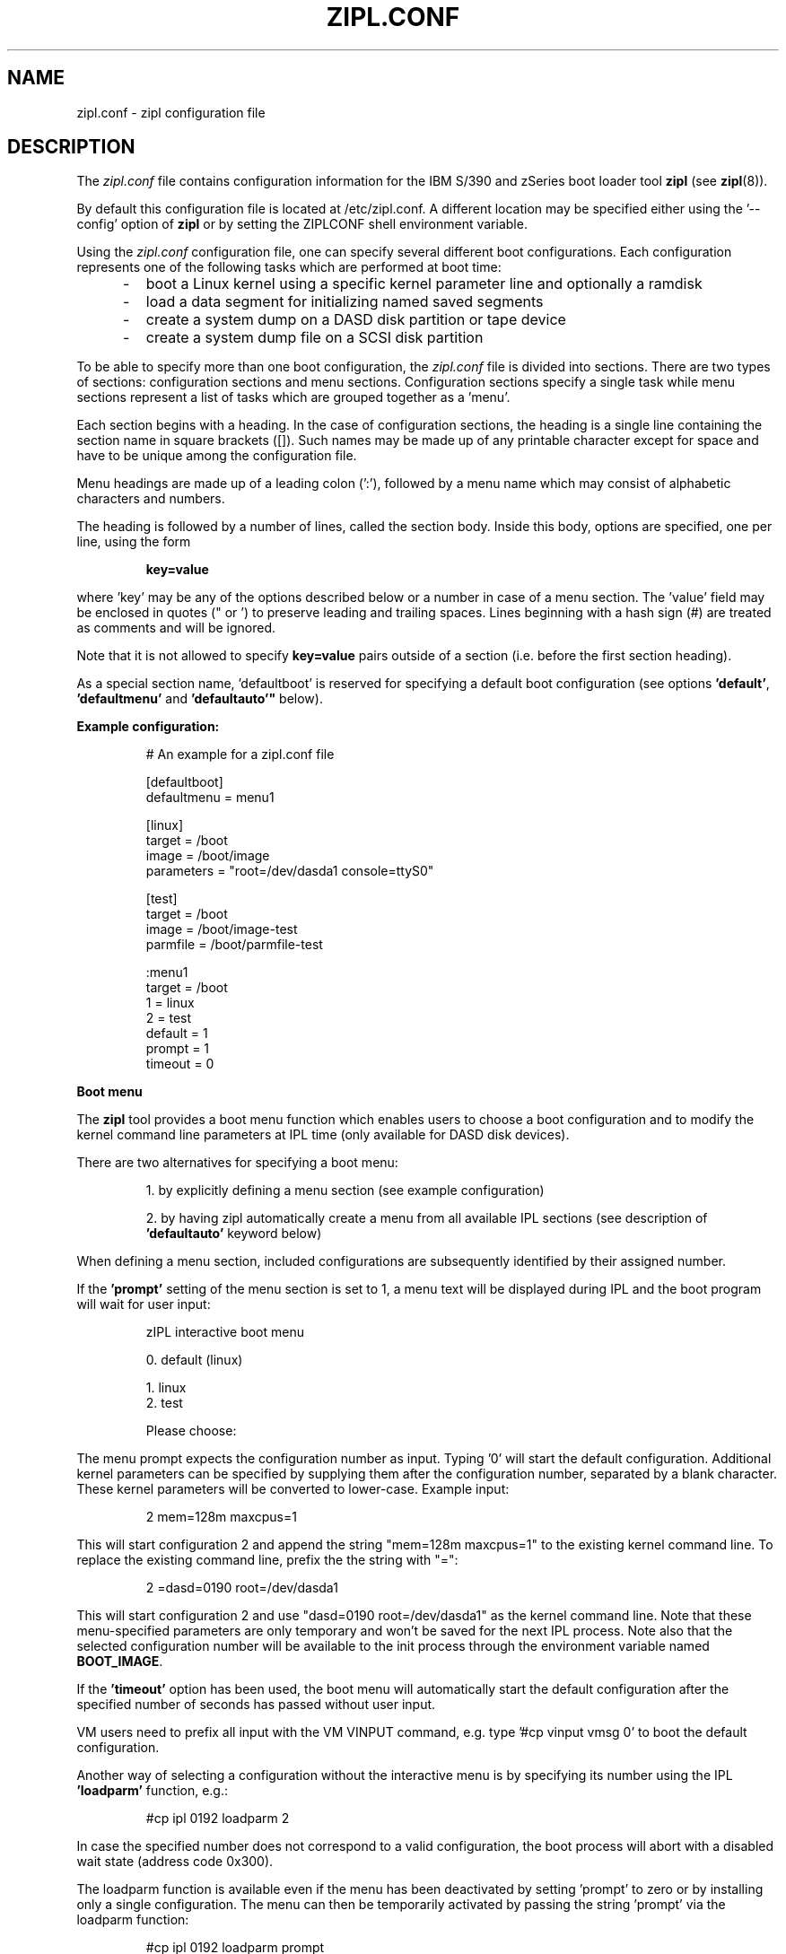 .TH ZIPL.CONF 5 "Nov 2009" "s390-tools"

.SH NAME
zipl.conf \- zipl configuration file

.SH DESCRIPTION
The
.I zipl.conf
file contains configuration information for the IBM S/390 and zSeries
boot loader tool
.B zipl
(see
.BR zipl (8)).
.br

By default this configuration file is located at /etc/zipl.conf. A different
location may be specified either using the '\-\-config' option of
.B zipl
or by setting the ZIPLCONF shell environment variable.
.br

Using the
.I zipl.conf
configuration file, one can specify several different boot configurations. Each
configuration represents one of the following tasks which are performed at boot
time:
.IP "     -"
boot a Linux kernel using a specific kernel parameter line and optionally
a ramdisk
.IP "     -"
load a data segment for initializing named saved segments
.IP "     -"
create a system dump on a DASD disk partition or tape device
.IP "     -"
create a system dump file on a SCSI disk partition
.PP

To be able to specify more than one boot configuration, the
.I zipl.conf
file is divided into sections. There are two types of sections: configuration
sections and menu sections. Configuration sections specify a single task while
menu sections represent a list of tasks which are grouped together as a 'menu'.

Each section begins with a heading. In the case of configuration sections, the
heading is a single line containing the section name in square brackets ([]).
Such names may be made up of any printable character except for space and have
to be unique among the configuration file.

Menu headings are made up of a leading colon (':'), followed by a menu name
which may consist of alphabetic characters and numbers.

The heading is followed by a number of lines, called the section body. Inside
this body, options are specified, one per line, using the form
.IP
.B key=value
.PP
where 'key' may be any of the options described below or a number in case
of a menu section. The 'value' field may be enclosed in quotes (" or ') to
preserve leading and trailing spaces. Lines beginning with a hash sign (#)
are treated as comments and will be ignored.

Note that it is not allowed to specify
.B key=value
pairs outside of a section (i.e. before the first section heading).

As a special section name, 'defaultboot' is reserved for specifying a
default boot configuration (see options
.BR 'default' ", " 'defaultmenu' " and "'defaultauto'"
below).

.B Example configuration:
.IP
# An example for a zipl.conf file
.br

[defaultboot]
.br
defaultmenu = menu1
.br

[linux]
.br
target      = /boot
.br
image       = /boot/image
.br
parameters  = "root=/dev/dasda1 console=ttyS0"
.br

[test]
.br
target      = /boot
.br
image       = /boot/image-test
.br
parmfile    = /boot/parmfile-test
.br

:menu1
.br
target      = /boot
.br
1           = linux
.br
2           = test
.br
default     = 1
.br
prompt      = 1
.br
timeout     = 0
.br
.PP

.B Boot menu

The
.B zipl
tool provides a boot menu function which enables users to choose a boot
configuration and to modify the kernel command line parameters at IPL time
(only available for DASD disk devices).

There are two alternatives for specifying a boot menu:
.IP
1. by explicitly defining a menu section (see example configuration)
.PP
.IP
2. by having zipl automatically create a menu from all available IPL sections
(see description of
.B 'defaultauto'
keyword below)
.PP

When defining a menu section, included configurations are subsequently
identified by their assigned number.

If the 
.B 'prompt'
setting of the menu section is set to 1, a menu text will be displayed
during IPL and the boot program will wait for user input:

.IP
zIPL interactive boot menu
.br

 0. default (linux)
.br
 
 1. linux
.br
 2. test
.br
 
Please choose:
.PP

The menu prompt expects the configuration number as input. Typing '0' will
start the default configuration. Additional kernel parameters can be
specified by supplying them after the configuration number, separated by a
blank character. These kernel parameters will be converted to lower-case.
Example input:

.IP
2 mem=128m maxcpus=1
.PP

This will start configuration 2 and append the string "mem=128m maxcpus=1" to
the existing kernel command line. To replace the existing command line, prefix
the the string with "=":

.IP
2 =dasd=0190 root=/dev/dasda1
.PP

This will start configuration 2 and use "dasd=0190 root=/dev/dasda1" as the
kernel command line. Note that these menu-specified parameters are only
temporary and won't be saved for the next IPL process. Note also that the
selected configuration number will be available to the init process through
the environment variable named
.BR BOOT_IMAGE .

If the
.B 'timeout'
option has been used, the boot menu will automatically start the default
configuration after the specified number of seconds has passed without user
input.

VM users need to prefix all input with the VM VINPUT command,
e.g. type '#cp vinput vmsg 0' to boot the default configuration.

Another way of selecting a configuration without the interactive menu is by
specifying its number using the IPL
.B 'loadparm'
function, e.g.:

.IP
#cp ipl 0192 loadparm 2
.PP

In case the specified number does not correspond to a valid configuration,
the boot process will abort with a disabled wait state (address code 0x300).

The loadparm function is available even if the menu has been deactivated by
setting 'prompt' to zero or by installing only a single configuration. The menu
can then be temporarily activated by passing the string 'prompt' via the
loadparm function:

.IP
#cp ipl 0192 loadparm prompt
.PP



.SH OPTIONS
.I number
=
.I section name
(menu only)
.IP
.B Menu section:
.br
Specifies that section
.I section name
be included in the menu at position
.IR number ,
where
.I number
is limited to the interval from 1 to 62 (30 on SCSI devices). A
choice of boot configurations will either be available through a respective
hardware feature or using the interactive boot menu (DASD devices only - see
description above).

Only disk IPL sections (see option
.BR image ) 
and file system dump sections (option
.BR dumptofs )
may be included in menus. 

Note that position number 0 is reserved and will automatically be assigned to
the default menu entry (see
.BR default ).

.PP
.br
.B default
=
.I default\-configuration
(configuration and menu)
.IP
.B Configuration section:
.br
This option is valid only in a special section named
.BR 'defaultboot' .
It indicates the default action which zipl should perform when called
without parameters.

When specified alone, it indicates that zipl should install a single boot
configuration. In that case,
.I default-configuration
indicates the configuration name.

When specified together with
.BR 'defaultauto' " or " 'target' " ,
it indicates that zipl should install a boot menu including all IPL boot
configurations found in the configuration file. In that case,
.I default-configuration
specifies the name of the boot configuration to be used as default by the
menu.

.B Menu section:
.br
This option specifies the position number of the menu entry to use as
default, i.e. when no user selection is available at boot time. If no
default entry is specified, the first entry to appear in the menu section
will be used as default.

The default entry will also be available as position number 0.
.PP

.br
.B defaultauto
(configuration only)
.IP
.B Configuration section:
.br
This option is valid only in a special section named
.BR 'defaultboot' .
It indicates the default action which zipl should perform when called
without parameters.

When specified, it indicates that zipl should install a boot menu including all
IPL boot configurations found in the configuration file.

When this option is specified, a
.B 'target'
option
.I must
also be present and other menu-specific options such as
.BR 'default' ", " 'timeout' " or " 'prompt'
.I may
also be present in the same section.

Note that IPL configurations included in the menu are numbered in the order
in which they are found in the configuration file.
.PP

.br
.B defaultmenu
=
.I default\-menu
(configuration only)
.IP
.B Configuration section:
.br
This option is valid only in a special section named
.BR 'defaultboot' .
It indicates the default action which zipl should perform when called
without parameters.

When specified, it indicates that zipl should install a boot menu. In that case,
.I default-menu
indicates the menu name.
.PP

.br
.B dumpto
=
.IR dump\-device [, size ]
(configuration only)
.IP
.B Configuration section:
.br
Specify a DASD partition or an IBM 3480/3490/3590 tape device on which to
install a system dump record. Once a device prepared in such a way
is booted, the current system status is written in a raw format to that device
and can later be retrieved using the
.B zgetdump
utility (see
.BR zgetdump (8)).

An optional decimal SIZE parameter may be specified to determine the
maximum dump size in bytes. SIZE can be suffixed by either of the letters
K, M or G to signify that the decimal number be interpreted as kilobytes,
megabytes or gigabytes respectively. SIZE will be rounded up to the next
megabyte boundary. Note that when you specify a SIZE lower than the actual
memory size used by linux (see kernel parameter mem=), the resulting dump
will be incomplete.
.PP

.B dumptofs
=
.IR dump\-partition [, size ]
(configuration only)
.IP
.B Configuration section:
.br
Specify a SCSI partition which should be used for system dump.
Every time this configuration is booted, the current system status is written
as a numbered file to the file system located on the dump partition. This
option has to be specified together with the
.B 'target'
option. If necessary, the
.BR 'parmfile' " or "
.B 'parameters'
option may be used to pass parameters to the system dump tool.

An optional decimal SIZE parameter may be specified to determine the
maximum dump size in bytes. SIZE can be suffixed by either of the letters
K, M or G to signify that the decimal number be interpreted as kilobytes,
megabytes or gigabytes respectively. SIZE will be rounded up to the next
megabyte boundary. Note that when you specify a SIZE lower than the actual
memory size used by linux (see kernel parameter mem=), the resulting dump
will be incomplete.
.PP

.B mvdump
=
.IR dumplist [, size ]
(configuration only)
.IP
.B Configuration section:
.br
Specify a file containing a list of ECKD DASD partitions formatted with
compatible disk layout.
Each device associated with one of the listed partitions is prepared for
multi-volume dump. A dump signature is written to each listed partition.
Once a device prepared in such a way
is booted, the current system status is written in a raw format to the
specified set of partitions and can later be retrieved using the
.B zgetdump
utility (see
.BR zgetdump (8)).

An optional decimal SIZE parameter may be specified to determine the
maximum dump size in bytes. SIZE can be suffixed by either of the letters
K, M or G to signify that the decimal number be interpreted as kilobytes,
megabytes or gigabytes respectively. SIZE will be rounded up to the next
megabyte boundary. Note that when you specify a SIZE lower than the actual
memory size used by linux (see kernel parameter mem=), the resulting dump
will be incomplete.

This option is useful if the actual memory size used by linux is larger than
any single ECKD DASD partition could hold.
.PP

.B image
=
.IR image\-file [, address ]
(configuration only)
.IP
.B Configuration section:
.br
Specify an image file containing the Linux kernel which should be started when
booting this configuration.
An optional hexadecimal address may be provided to load the kernel to a
non-default memory location.

An initial ramdisk may be provided using
.BR 'ramdisk' .
To change the kernel parameters, use
.BR 'parmfile' " or"
.BR 'parameters' .

This option cannot be used together with either
.BR 'dump' ,
.BR 'dumptofs' " or"
.BR 'segment' .
.PP

.B parameters
=
.I kernel\-parameters
(configuration only)
.IP
.B Configuration section:
.br
Use this option to specify a parameter line which will be passed to the Linux
kernel at boot time. Note that the parameter line may be enclosed in quotes
(" or ') to preserve leading and trailing spaces.
.PP

.B parmfile
=
.IR kernel\-parmfile [, address ]
(configuration only)
.IP
.B Configuration section:
.br
This option can be used to specify a file which contains the kernel parameter
line.
An optional hexadecimal address may be provided to load the kernel to a
non-default memory location.
.PP

.B kdump
=
.IR auto
(configuration only)
.IP
.B Configuration section:
.br
Specify this option to install a kdump kernel that can be used as a
stand-alone dump tool. You can IPL this kernel in an LPAR or guest virtual
machine to create a dump of a previously running operating system instance
that has been configured with a reserved memory area for kdump. For
Linux, the memory is reserved with the "crashkernel" kernel parameter.
.PP

.B prompt
=
.IR 0 / 1
(configuration and menu)
.IP
.B Configuration section:
.br
This option is valid only in a special section named
.BR 'defaultboot' " and "
when specified together with options
.BR 'defaultauto' " or " 'target' ". "

Setting this option to 1 activates the interactive boot menu which can be used
to select a configuration at boot time (DASD disks only). See previous section
for a detailed description of the boot menu.

The default value for
.B 'prompt'
is 0.

.B Menu section:
.br
Setting this option to 1 activates the interactive boot menu which can be used
to select a configuration at boot time (DASD disks only). See previous section
for a detailed description of the boot menu.

The default value for
.B 'prompt'
is 0.
.PP

.B ramdisk
=
.IR ramdisk\-file [, address ]
(configuration only)
.IP
.B Configuration section:
.br
Specify an image file containing an initial ramdisk which will be used as
root device when booting a Linux kernel with respective parameters.
An optional hexadecimal address may be provided to load the kernel to a
non-default memory location.
.PP

.B segment
=
.IR segment\-file , address
(configuration only)
.IP
.B Configuration section:
.br
Specify a file which will be used to initialize a named saved segment.
.I address
is mandatory as it specifies the hexadecimal load address for the segment
file.
.PP

.B tape
=
.I tape\-device
(configuration only)
.IP
.B Configuration section:
.br
Specify a IBM 3480/3490/3590 tape device on which to install a boot record.

This option cannot be used together with
.BR 'target' ", "
.BR 'dump' ", "
.BR 'dumptofs' " or "
.BR 'segment' .
.PP

.B target
=
.I target\-directory
(configuration and menu)
.IP
.B Configuration and menu section:
.br
Specify a target directory for a configuration or menu section. This
directory is used for the following purpose:
.IP "         - " 12
A special file named 'bootmap' will be written to this directory. It holds
data which is required for the boot process. Note that any attempt of
deleting or modifying it will result in undefined behavior.
.IP "         - " 12
The device on which the target directory is located will be used as 'target
device', i.e. it will be prepared for booting (initial program load).
.PP

.B targetbase
=
.I base\-device
(configuration and menu)
.IP
.B Configuration and menu section:
.br
Specify the device which will be prepared for booting.

This parameter is required when working with logical devices (see zipl(8)).
.PP

.B targettype
=
.I type
(configuration and menu)
.IP
.B Configuration and menu section:
.br
Specify the device type for the physical device.
.IP "         - " 12
CDL: DASD disk with ECKD/compatible disk layout
.IP "         - " 12
LDL: DASD disk with ECKD/linux disk layout
.IP "         - " 12
FBA: FBA disk DASD
.IP "         - " 12
SCSI disk
.PP
.IP " " 8
This parameter is required when working with logical devices (see zipl(8)).
.PP

.B targetgeometry
=
.I cylinders,heads,sectors
(configuration and menu)
.IP
.B Configuration and menu section:
.br
Specify the number of cylinders, heads and sectors for the physical device.

This parameter is required when working with logical devices (see zipl(8)).
.PP

.B targetblocksize
=
.I size
(configuration and menu)
.IP
.B Configuration and menu section:
.br
Specify the number of bytes per block for the physical device.

This parameter is required when working with logical devices (see zipl(8)).
.PP

.B targetoffset
=
.I offset
(configuration and menu)
.IP
.B Configuration and menu section:
.br
Specify the starting block number of the logical device on the physical device.

This parameter is required when working with logical devices (see zipl(8)).
.PP

.B timeout
=
.I menu-timeout
(configuration and menu)
.IP
.B Configuration section:
.br
This option is valid only in a special section named
.BR 'defaultboot' " and "
when specified together with options
.BR 'defaultauto' " or " 'target' ". "

Specify a timeout interval in seconds after which the interactive boot menu
will automatically select the default boot configuration. Setting this value to
0 or providing any user input at boot time will deactivate the timeout
mechanism.

The default value for
.B 'timeout'
is 0.

.B Menu section:
.br
Specify a timeout interval in seconds after which the interactive boot menu
will automatically select the default boot configuration. Setting this value to
0 or providing any user input at boot time will deactivate the timeout
mechanism.

The default value for
.B 'timeout'
is 0.
.PP

.SH SEE ALSO
.BR zipl (8),
.BR zgetdump (8)
